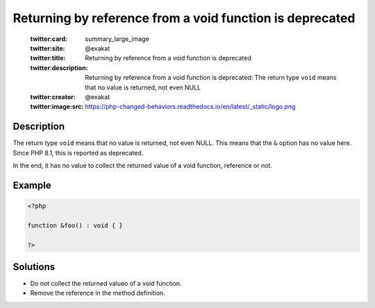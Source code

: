 .. _returning-by-reference-from-a-void-function-is-deprecated:

Returning by reference from a void function is deprecated
---------------------------------------------------------
 
	.. meta::
		:description:
			Returning by reference from a void function is deprecated: The return type ``void`` means that no value is returned, not even NULL.

	    :og:image: https://php-changed-behaviors.readthedocs.io/en/latest/_static/logo.png
		:og:type: article
		:og:title: Returning by reference from a void function is deprecated
		:og:description: The return type ``void`` means that no value is returned, not even NULL
		:og:url: https://php-errors.readthedocs.io/en/latest/messages/returning-by-reference-from-a-void-function-is-deprecated.html
	    :og:locale: en

	:twitter:card: summary_large_image
	:twitter:site: @exakat
	:twitter:title: Returning by reference from a void function is deprecated
	:twitter:description: Returning by reference from a void function is deprecated: The return type ``void`` means that no value is returned, not even NULL
	:twitter:creator: @exakat
	:twitter:image:src: https://php-changed-behaviors.readthedocs.io/en/latest/_static/logo.png
Description
___________
 
The return type ``void`` means that no value is returned, not even NULL. This means that the ``&`` option has no value here. Since PHP 8.1, this is reported as deprecated.

In the end, it has no value to collect the returned value of a void function, reference or not.

Example
_______

.. code-block:: php

   <?php
   
   function &foo() : void { }
   
   ?>

Solutions
_________

+ Do not collect the returned valueo of a void function.
+ Remove the reference in the method definition.
